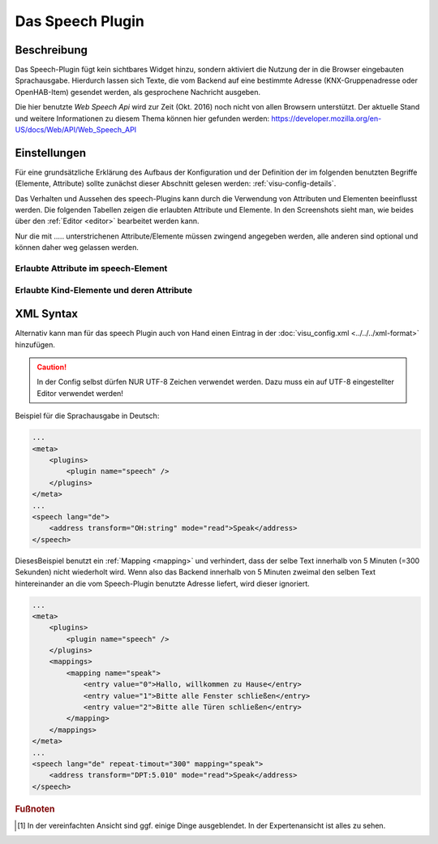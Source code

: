 .. _speech:

Das Speech Plugin
=================

.. api-doc:: cv.plugins.Speech

Beschreibung
------------

Das Speech-Plugin fügt kein sichtbares Widget hinzu, sondern aktiviert die Nutzung der in die Browser eingebauten
Sprachausgabe. Hierdurch lassen sich Texte, die vom Backend auf eine bestimmte Adresse (KNX-Gruppenadresse
oder OpenHAB-Item) gesendet werden, als gesprochene Nachricht ausgeben.

Die hier benutzte *Web Speech Api* wird zur Zeit (Okt. 2016) noch nicht von allen Browsern unterstützt.
Der aktuelle Stand und weitere Informationen zu diesem Thema können hier gefunden werden:
https://developer.mozilla.org/en-US/docs/Web/API/Web_Speech_API

Einstellungen
-------------

Für eine grundsätzliche Erklärung des Aufbaus der Konfiguration und der Definition der im folgenden benutzten
Begriffe (Elemente, Attribute) sollte zunächst dieser Abschnitt gelesen werden: :ref:`visu-config-details`.

Das Verhalten und Aussehen des speech-Plugins kann durch die Verwendung von Attributen und Elementen beeinflusst werden.
Die folgenden Tabellen zeigen die erlaubten Attribute und Elemente. In den Screenshots sieht man, wie
beides über den :ref:`Editor <editor>` bearbeitet werden kann.

Nur die mit ..... unterstrichenen Attribute/Elemente müssen zwingend angegeben werden, alle anderen sind optional und können
daher weg gelassen werden.


Erlaubte Attribute im speech-Element
^^^^^^^^^^^^^^^^^^^^^^^^^^^^^^^^^^^^

.. parameter-information:: speech

.. .. widget-example::
    :editor: attributes
    :scale: 75
    :align: center

    <caption>Attribute im Editor (vereinfachte Ansicht) [#f1]_</caption>
    <meta>
        <plugins>
            <plugin name="speech" />
        </plugins>
    </meta>
    <speech lang="de" repeat-timeout="300">
        <address transform="OH:string" mode="read">Speak</address>
    </speech>


Erlaubte Kind-Elemente und deren Attribute
^^^^^^^^^^^^^^^^^^^^^^^^^^^^^^^^^^^^^^^^^^

.. elements-information:: speech

.. .. widget-example::
    :editor: elements
    :scale: 75
    :align: center

    <caption>Elemente im Editor</caption>
    <meta>
        <plugins>
            <plugin name="speech" />
        </plugins>
    </meta>
    <speech lang="de" repeat-timeout="300">
        <address transform="OH:string" mode="read">Speak</address>
    </speech>

XML Syntax
----------

Alternativ kann man für das speech Plugin auch von Hand einen Eintrag in
der :doc:`visu_config.xml <../../../xml-format>` hinzufügen.

.. CAUTION::
    In der Config selbst dürfen NUR UTF-8 Zeichen verwendet
    werden. Dazu muss ein auf UTF-8 eingestellter Editor verwendet werden!

Beispiel für die Sprachausgabe in Deutsch:

.. code-block:: xml

    ...
    <meta>
        <plugins>
            <plugin name="speech" />
        </plugins>
    </meta>
    ...
    <speech lang="de">
        <address transform="OH:string" mode="read">Speak</address>
    </speech>

DiesesBeispiel benutzt ein :ref:`Mapping <mapping>` und verhindert, dass der selbe Text
innerhalb von 5 Minuten (=300 Sekunden) nicht wiederholt wird. Wenn also das Backend innerhalb
von 5 Minuten zweimal den selben Text hintereinander an die vom Speech-Plugin benutzte Adresse liefert,
wird dieser ignoriert.


.. code-block:: xml

    ...
    <meta>
        <plugins>
            <plugin name="speech" />
        </plugins>
        <mappings>
            <mapping name="speak">
                <entry value="0">Hallo, willkommen zu Hause</entry>
                <entry value="1">Bitte alle Fenster schließen</entry>
                <entry value="2">Bitte alle Türen schließen</entry>
            </mapping>
        </mappings>
    </meta>
    ...
    <speech lang="de" repeat-timout="300" mapping="speak">
        <address transform="DPT:5.010" mode="read">Speak</address>
    </speech>

.. rubric:: Fußnoten

.. [#f1] In der vereinfachten Ansicht sind ggf. einige Dinge ausgeblendet. In der Expertenansicht ist alles zu sehen.